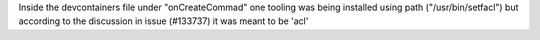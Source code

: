 Inside the devcontainers file under "onCreateCommad" one tooling was being installed using path ("/usr/bin/setfacl") but according to the discussion in issue (#133737) it was meant to be 'acl'
